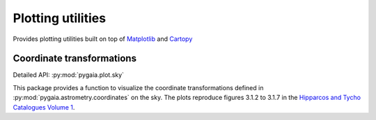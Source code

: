 Plotting utilities
==================

Provides plotting utilities built on top of `Matplotlib <https://matplotlib.org/>`_ and `Cartopy <https://scitools.org.uk/cartopy/docs/latest/>`_

Coordinate transformations
--------------------------

Detailed API: :py:mod:`pygaia.plot.sky`

This package provides a function to visualize the coordinate transformations defined in :py:mod:`pygaia.astrometry.coordinates` on the sky. The plots reproduce figures 3.1.2 to 3.1.7 in the `Hipparcos and Tycho Catalogues Volume 1 <https://www.cosmos.esa.int/documents/532822/552851/vol1_all.pdf/99adf6e3-6893-4824-8fc2-8d3c9cbba2b5>`_.